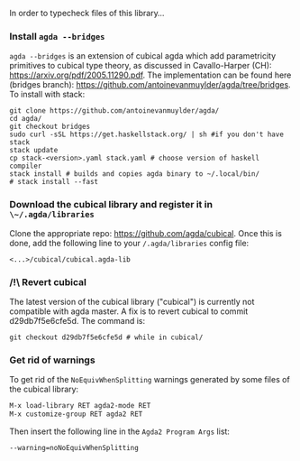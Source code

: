 In order to typecheck files of this library...
*** Install ~agda --bridges~
~agda --bridges~ is an extension of cubical agda which add parametricity primitives to cubical type theory, as discussed in Cavallo-Harper (CH): https://arxiv.org/pdf/2005.11290.pdf. The implementation can be found here (bridges branch): https://github.com/antoinevanmuylder/agda/tree/bridges.
To install with stack:
#+begin_src shell
git clone https://github.com/antoinevanmuylder/agda/
cd agda/
git checkout bridges
sudo curl -sSL https://get.haskellstack.org/ | sh #if you don't have stack
stack update
cp stack-<version>.yaml stack.yaml # choose version of haskell compiler
stack install # builds and copies agda binary to ~/.local/bin/
# stack install --fast
#+end_src
*** Download the cubical library and register it in ~\~/.agda/libraries~
Clone the appropriate repo: https://github.com/agda/cubical.
Once this is done, add the following line to your ~/.agda/libraries~ config file:
#+begin_src shell
<...>/cubical/cubical.agda-lib
#+end_src
*** /!\ Revert cubical
The latest version of the cubical library ("cubical") is currently not compatible with agda master.
A fix is to revert cubical to commit d29db7f5e6cfe5d. The command is:
#+begin_src shell
git checkout d29db7f5e6cfe5d # while in cubical/
#+end_src
*** Get rid of warnings
To get rid of the ~NoEquivWhenSplitting~ warnings generated by some files of the cubical library:
#+begin_src bash
M-x load-library RET agda2-mode RET
M-x customize-group RET agda2 RET
#+end_src
Then insert the following line in the ~Agda2 Program Args~ list:
#+begin_src bash
--warning=noNoEquivWhenSplitting
#+end_src

